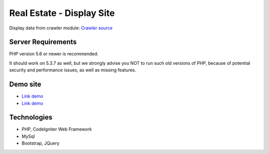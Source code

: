 ###################
Real Estate - Display Site
###################

Display data from crawler module: `Crawler source <https://github.com/jnguyen095/HomeLand>`_

*******************
Server Requirements
*******************

PHP version 5.6 or newer is recommended.

It should work on 5.3.7 as well, but we strongly advise you NOT to run
such old versions of PHP, because of potential security and performance
issues, as well as missing features.


*********
Demo site
*********

-  `Link demo <https:tindatdai.com>`_
-  `Link demo <https://nnkhang.000webhostapp.com>`_

***************
Technologies
***************

- PHP, CodeIgniter Web Framework
- MySql
- Bootstrap, JQuery

